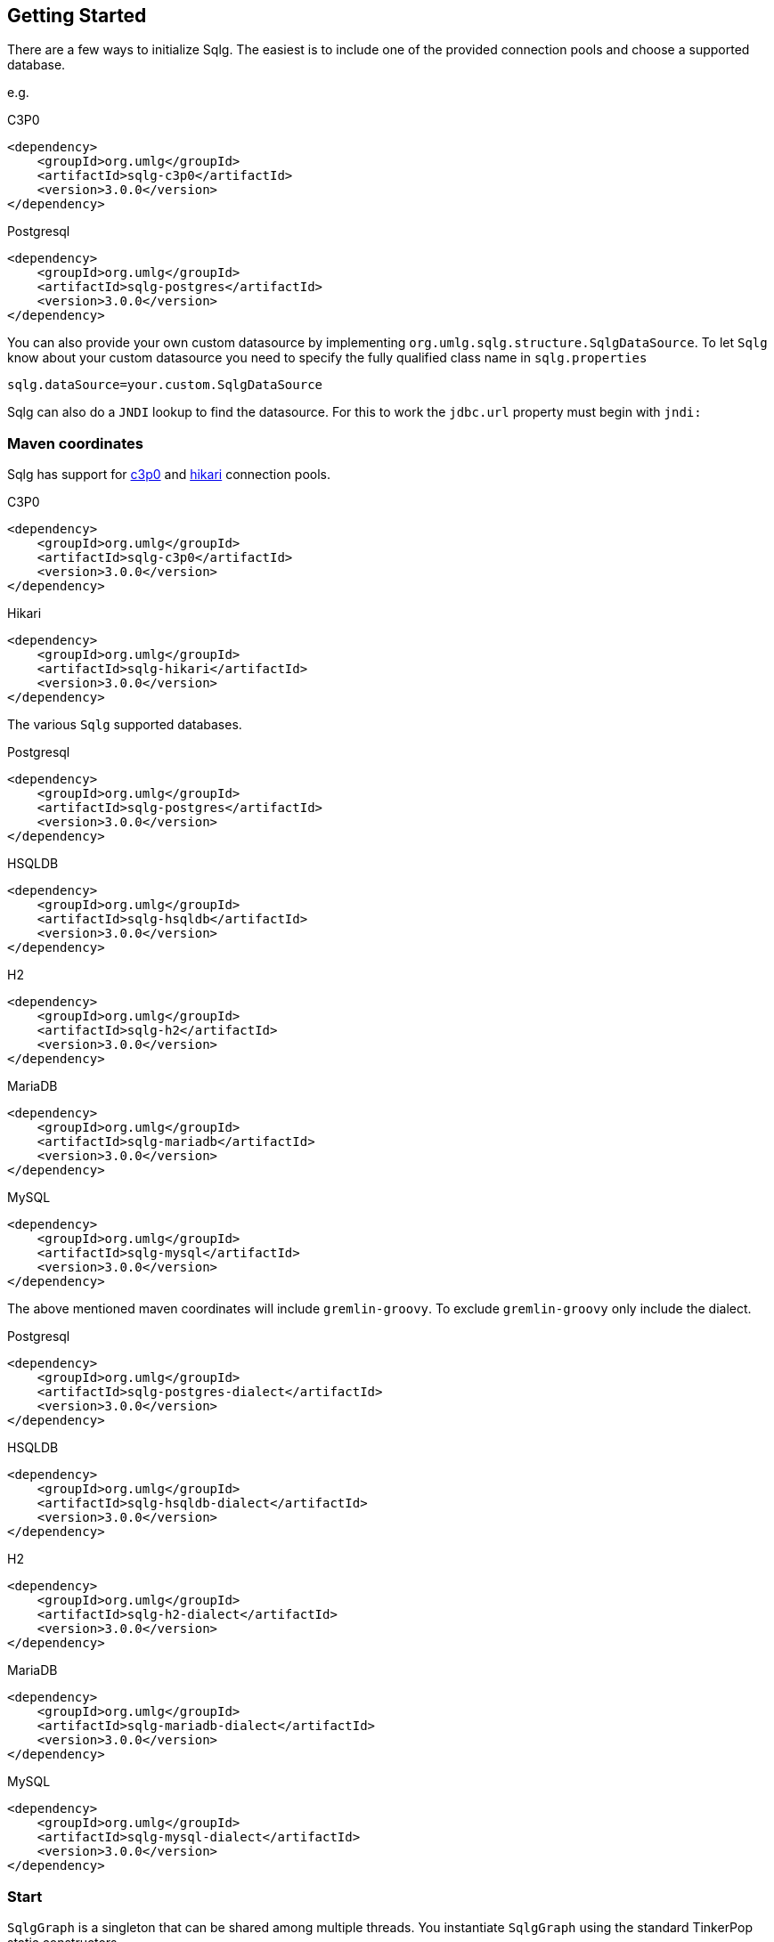 == Getting Started

:version: 3.0.0

There are a few ways to initialize Sqlg. The easiest is to include one of the provided connection pools and choose a supported database.

e.g.

[subs="specialchars, attributes"]
.C3P0
 <dependency>
     <groupId>org.umlg</groupId>
     <artifactId>sqlg-c3p0</artifactId>
     <version>{version}</version>
 </dependency>

[subs="specialchars, attributes"]
.Postgresql
 <dependency>
     <groupId>org.umlg</groupId>
     <artifactId>sqlg-postgres</artifactId>
     <version>{version}</version>
 </dependency>

You can also provide your own custom datasource by implementing `org.umlg.sqlg.structure.SqlgDataSource`. To let `Sqlg` know about your custom datasource you need to specify the fully qualified class name in `sqlg.properties`

```
sqlg.dataSource=your.custom.SqlgDataSource
```

Sqlg can also do a `JNDI` lookup to find the datasource. For this to work the `jdbc.url` property must begin with `jndi:`

=== Maven coordinates

Sqlg has support for https://www.mchange.com/projects/c3p0/[c3p0] and https://github.com/brettwooldridge/HikariCP[hikari] connection pools.

.C3P0
[subs="specialchars, attributes"]
 <dependency>
     <groupId>org.umlg</groupId>
     <artifactId>sqlg-c3p0</artifactId>
     <version>{version}</version>
 </dependency>

.Hikari
[subs="specialchars, attributes"]
 <dependency>
     <groupId>org.umlg</groupId>
     <artifactId>sqlg-hikari</artifactId>
     <version>{version}</version>
 </dependency>

The various `Sqlg` supported databases.

[subs="specialchars, attributes"]
.Postgresql
 <dependency>
     <groupId>org.umlg</groupId>
     <artifactId>sqlg-postgres</artifactId>
     <version>{version}</version>
 </dependency>

[subs="specialchars, attributes"]
.HSQLDB
 <dependency>
     <groupId>org.umlg</groupId>
     <artifactId>sqlg-hsqldb</artifactId>
     <version>{version}</version>
 </dependency>

[subs="specialchars, attributes"]
.H2
 <dependency>
     <groupId>org.umlg</groupId>
     <artifactId>sqlg-h2</artifactId>
     <version>{version}</version>
 </dependency>

[subs="specialchars, attributes"]
.MariaDB
 <dependency>
     <groupId>org.umlg</groupId>
     <artifactId>sqlg-mariadb</artifactId>
     <version>{version}</version>
 </dependency>

[subs="specialchars, attributes"]
.MySQL
 <dependency>
     <groupId>org.umlg</groupId>
     <artifactId>sqlg-mysql</artifactId>
     <version>{version}</version>
 </dependency>

The above mentioned maven coordinates will include `gremlin-groovy`. To exclude `gremlin-groovy` only include the dialect.

[subs="specialchars, attributes"]
.Postgresql
 <dependency>
     <groupId>org.umlg</groupId>
     <artifactId>sqlg-postgres-dialect</artifactId>
     <version>{version}</version>
 </dependency>

[subs="specialchars, attributes"]
.HSQLDB
 <dependency>
     <groupId>org.umlg</groupId>
     <artifactId>sqlg-hsqldb-dialect</artifactId>
     <version>{version}</version>
 </dependency>

[subs="specialchars, attributes"]
.H2
 <dependency>
     <groupId>org.umlg</groupId>
     <artifactId>sqlg-h2-dialect</artifactId>
     <version>{version}</version>
 </dependency>

[subs="specialchars, attributes"]
.MariaDB
 <dependency>
     <groupId>org.umlg</groupId>
     <artifactId>sqlg-mariadb-dialect</artifactId>
     <version>{version}</version>
 </dependency>

[subs="specialchars, attributes"]
.MySQL
 <dependency>
     <groupId>org.umlg</groupId>
     <artifactId>sqlg-mysql-dialect</artifactId>
     <version>{version}</version>
 </dependency>

=== Start

`SqlgGraph` is a singleton that can be shared among multiple threads. You instantiate `SqlgGraph` using the standard
TinkerPop static constructors.

* `Graph g = SqlgGraph.open(final Configuration configuration)`
* `Graph g = SqlgGraph.open(final String pathToSqlgProperties)`

The configuration object requires the following properties.

.Postgresql
 jdbc.url=jdbc:postgresql://localhost:5432/yourdb
 jdbc.username=postgres
 jdbc.password=******

.HSQLDB
 jdbc.url=jdbc:hsqldb:file:/tmp/yourdb
 jdbc.username=SA
 jdbc.password=

.H2
 jdbc.url=jdbc:h2:file:target/tmp/yourdb
 jdbc.username=SA
 jdbc.password=

.MariaDB
 jdbc.url=jdbc:mariadb://localhost:3306/?useSSL=false
 jdbc.username=mariadb
 jdbc.password=mariadb

.MySQL
 jdbc.url=jdbc:mysql://localhost:3306/?useSSL=false
 jdbc.username=mysql
 jdbc.password=mysql

In the case of `Postgresql` the database must already exist.

Once you have access to the graph you can use it as per normal.
[source,java,options="nowrap"]
----
@Test
public void useAsPerNormal() {
    Vertex person = this.sqlgGraph.addVertex(T.label, "Person", "name", "John");
    Vertex address = this.sqlgGraph.addVertex(T.label, "Address", "street", "13th");
    person.addEdge("livesAt", address, "since", LocalDate.of(2010, 1, 21));
    this.sqlgGraph.tx().commit(); # <1>
    List<Vertex> addresses = this.sqlgGraph.traversal().V().hasLabel("Person").out("livesAt").toList();
    assertEquals(1, addresses.size());
}
----
<1> It is very important to always commit or rollback the transaction.
If you do not, connections to the database will remain open and eventually
the connection pool will run out of connections.

=== Gremlin Console

.Postgresql
pieter@pieter-Precision-7510:~/Downloads/tinkerpop-console/apache-tinkerpop-gremlin-console-3.5.1-bin/apache-tinkerpop-gremlin-console-3.5.1/bin/$ ./gremlin.sh
[subs="specialchars, attributes"]

         \,,,/
         (o o)
-----oOOo-(3)-oOOo-----
plugin activated: tinkerpop.server
plugin activated: tinkerpop.utilities
plugin activated: tinkerpop.tinkergraph
gremlin> :install org.umlg sqlg-postgres {version}
==>Loaded: [org.umlg, sqlg-postgres, {version}] - restart the console to use [sqlg.postgres]
gremlin> :x
pieter@pieter-Precision-7510:~/Downloads/tinkerpop-console/apache-tinkerpop-gremlin-console-3.5.1-bin/apache-tinkerpop-gremlin-console-3.5.1/bin/$ ./gremlin.sh
[subs="specialchars, attributes"]

         \,,,/
         (o o)
-----oOOo-(3)-oOOo-----
plugin activated: tinkerpop.server
plugin activated: tinkerpop.utilities
plugin activated: tinkerpop.tinkergraph
gremlin> :plugin list
==>tinkerpop.server[active]
==>tinkerpop.gephi
==>tinkerpop.utilities[active]
==>tinkerpop.sugar
==>tinkerpop.credentials
==>sqlg.postgres
==>tinkerpop.tinkergraph[active]
gremlin> :plugin use sqlg.postgres
==>sqlg.postgres activated
gremlin> graph = SqlgGraph.open('/pathTo/sqlg.properties')
==>sqlggraph[SqlGraph] (jdbc:postgresql://localhost:5432/sqlgraphdb) (user = postgres)
gremlin> g = graph.traversal()
==>sqlggraphtraversalsource[sqlggraph[SqlGraph] (jdbc:postgresql://localhost:5432/sqlgraphdb) (user = postgres), standard]
gremlin> graph.io(GraphSONIo.build(GraphSONVersion.V3_0)).readGraph("/pathTo/grateful-dead-v3d0.json")
==>null
gremlin> g.V().count()
==>808
gremlin>